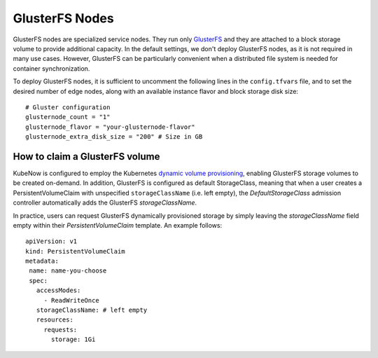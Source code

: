 GlusterFS Nodes
===============
GlusterFS nodes are specialized service nodes. They run only `GlusterFS <https://www.gluster.org>`_ and they are attached to a block storage volume to provide additional capacity. In the default settings, we don't deploy GlusterFS nodes, as it is not required in many use cases. However, GlusterFS can be particularly convenient when a distributed file system is needed for container synchronization.

To deploy GlusterFS nodes, it is sufficient to uncomment the following lines in the ``config.tfvars`` file, and to set the desired number of edge nodes, along with an available instance flavor and block storage disk size::

 # Gluster configuration
 glusternode_count = "1"
 glusternode_flavor = "your-glusternode-flavor"
 glusternode_extra_disk_size = "200" # Size in GB

How to claim a GlusterFS volume
-------------------------------
KubeNow is configured to employ the Kubernetes `dynamic volume provisioning <https://kubernetes.io/docs/concepts/storage/dynamic-provisioning/>`_, enabling GlusterFS storage volumes to be created on-demand. In addition, GlusterFS is configured as default StorageClass, meaning that when a user creates a PersistentVolumeClaim with unspecified ``storageClassName`` (i.e. left empty), the `DefaultStorageClass` admission controller automatically adds the GlusterFS `storageClassName`.

In practice, users can request GlusterFS dynamically provisioned storage by simply leaving the `storageClassName` field empty within their `PersistentVolumeClaim` template. An example follows::

 apiVersion: v1
 kind: PersistentVolumeClaim
 metadata:
  name: name-you-choose
  spec:
    accessModes:
      - ReadWriteOnce
    storageClassName: # left empty
    resources:
      requests:
        storage: 1Gi
